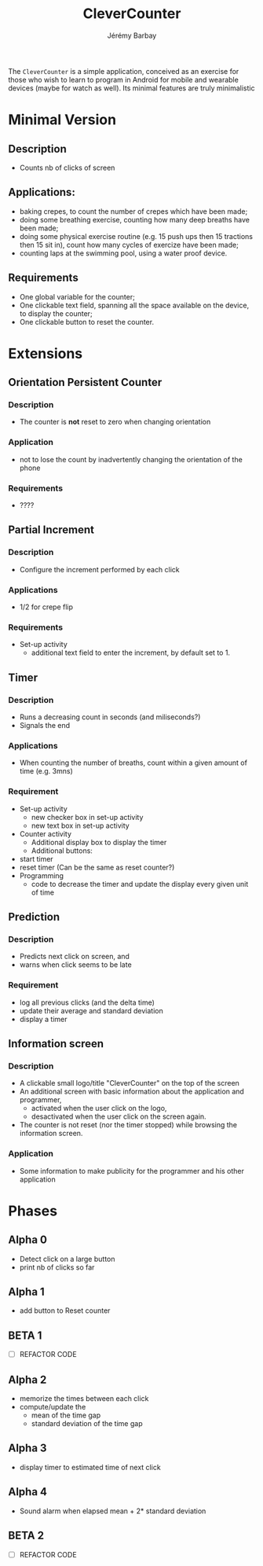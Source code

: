 #+TITLE: CleverCounter
#+DESCRIPTION: A simple app to count stuff (from crepes cooked to breath and exercises), with some clever options. 
#+AUTHOR: Jérémy Barbay
#+EMAIL: jeremy@barbay.cl
#+CATEGORY: Android Application

The =CleverCounter= is a simple application, conceived as an exercise for those who wish to learn to program in Android for mobile and wearable devices (maybe for watch as well). Its minimal features are truly minimalistic

* Minimal Version
** Description
   - Counts nb of clicks of screen
** Applications:
   - baking crepes, to count the number of crepes which have been made;
   - doing some breathing exercise, counting how many deep breaths have been made;
   - doing some physical exercise routine (e.g. 15 push ups then 15 tractions then 15 sit in), count how many cycles of exercize have been made;
   - counting laps at the swimming pool, using a water proof device.
** Requirements
   - One global variable for the counter;
   - One clickable text field, spanning all the space available on the device, to display the counter;
   - One clickable button to reset the counter.
* Extensions
** Orientation Persistent Counter
*** Description
    - The counter is *not* reset to zero when changing orientation
*** Application
    - not to lose the count by inadvertently changing the orientation of the phone 
*** Requirements
    - ????
** Partial Increment
*** Description
    - Configure the increment performed by each click 
*** Applications
    - 1/2 for crepe flip
*** Requirements
    - Set-up activity
      - additional text field to enter the increment, by default set to 1.
** Timer
*** Description
    - Runs a decreasing count in seconds (and miliseconds?)
    - Signals the end
*** Applications
    - When counting the number of breaths, count within a given amount of time (e.g. 3mns)
*** Requirement
    - Set-up activity
      - new checker box in set-up activity
      - new text box in set-up activity
    - Counter activity
      - Additional display box to display the timer
      - Additional buttons:
	- start timer
	- reset timer (Can be the same as reset counter?)
    - Programming
      - code to decrease the timer and update the display every given unit of time
** Prediction
*** Description
    - Predicts next click on screen, and
    - warns when click seems to be late
*** Requirement
    - log all previous clicks (and the delta time)
    - update their average and standard deviation
    - display a timer 
** Information screen
*** Description 
    - A clickable small logo/title "CleverCounter" on the top of the screen
    - An additional screen with basic information about the application and programmer,
      - activated when the user click on the logo,
      - desactivated when the user click on the screen again.
    - The counter is not reset (nor the timer stopped) while browsing the information screen.
*** Application
    - Some information to make publicity for the programmer and his other application
* Phases
** Alpha 0 
  - Detect click on a large button
  - print nb of clicks so far 
** Alpha 1
   - add button to Reset counter
** BETA 1
   - [ ] REFACTOR CODE
** Alpha 2
   - memorize the times between each click
   - compute/update the
     - mean of the time gap
     - standard deviation of the time gap
** Alpha 3
   - display timer to estimated time of next click
** Alpha 4
   - Sound alarm when elapsed mean + 2* standard deviation
** BETA 2 
   - [ ] REFACTOR CODE
   

